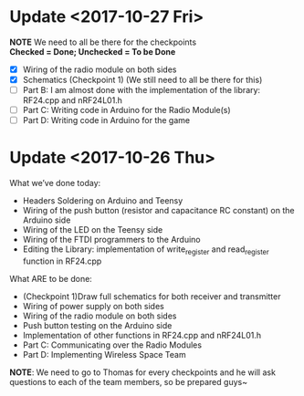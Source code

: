 * Update <2017-10-27 Fri>
  *NOTE* We need to all be there for the checkpoints \\
  *Checked = Done; Unchecked = To be Done*
  - [X] Wiring of the radio module on both sides
  - [X] Schematics (Checkpoint 1) (We still need to all be there for this)
  - [ ] Part B: I am almost done with the implementation of the library: RF24.cpp and nRF24L01.h
  - [ ] Part C: Writing code in Arduino for the Radio Module(s)
  - [ ] Part D: Writing code in Arduino for the game

* Update <2017-10-26 Thu>
  What we’ve done today:
   - Headers Soldering on Arduino and Teensy
   - Wiring of the push button (resistor and capacitance RC constant) on the Arduino side
   - Wiring of the LED on the Teensy side
   - Wiring of the FTDI programmers to the Arduino
   - Editing the Library: implementation of write_register and read_register function in RF24.cpp
  What ARE to be done:
   - (Checkpoint 1)Draw full schematics for both receiver and transmitter
   - Wiring of power supply on both sides
   - Wiring of the radio module on both sides
   - Push button testing on the Arduino side
   - Implementation of other functions in RF24.cpp and nRF24L01.h
   - Part C: Communicating over the Radio Modules
   - Part D: Implementing Wireless Space Team
  *NOTE*: We need to go to Thomas for every checkpoints and he will ask questions to each of the team members, so be prepared guys~
  
